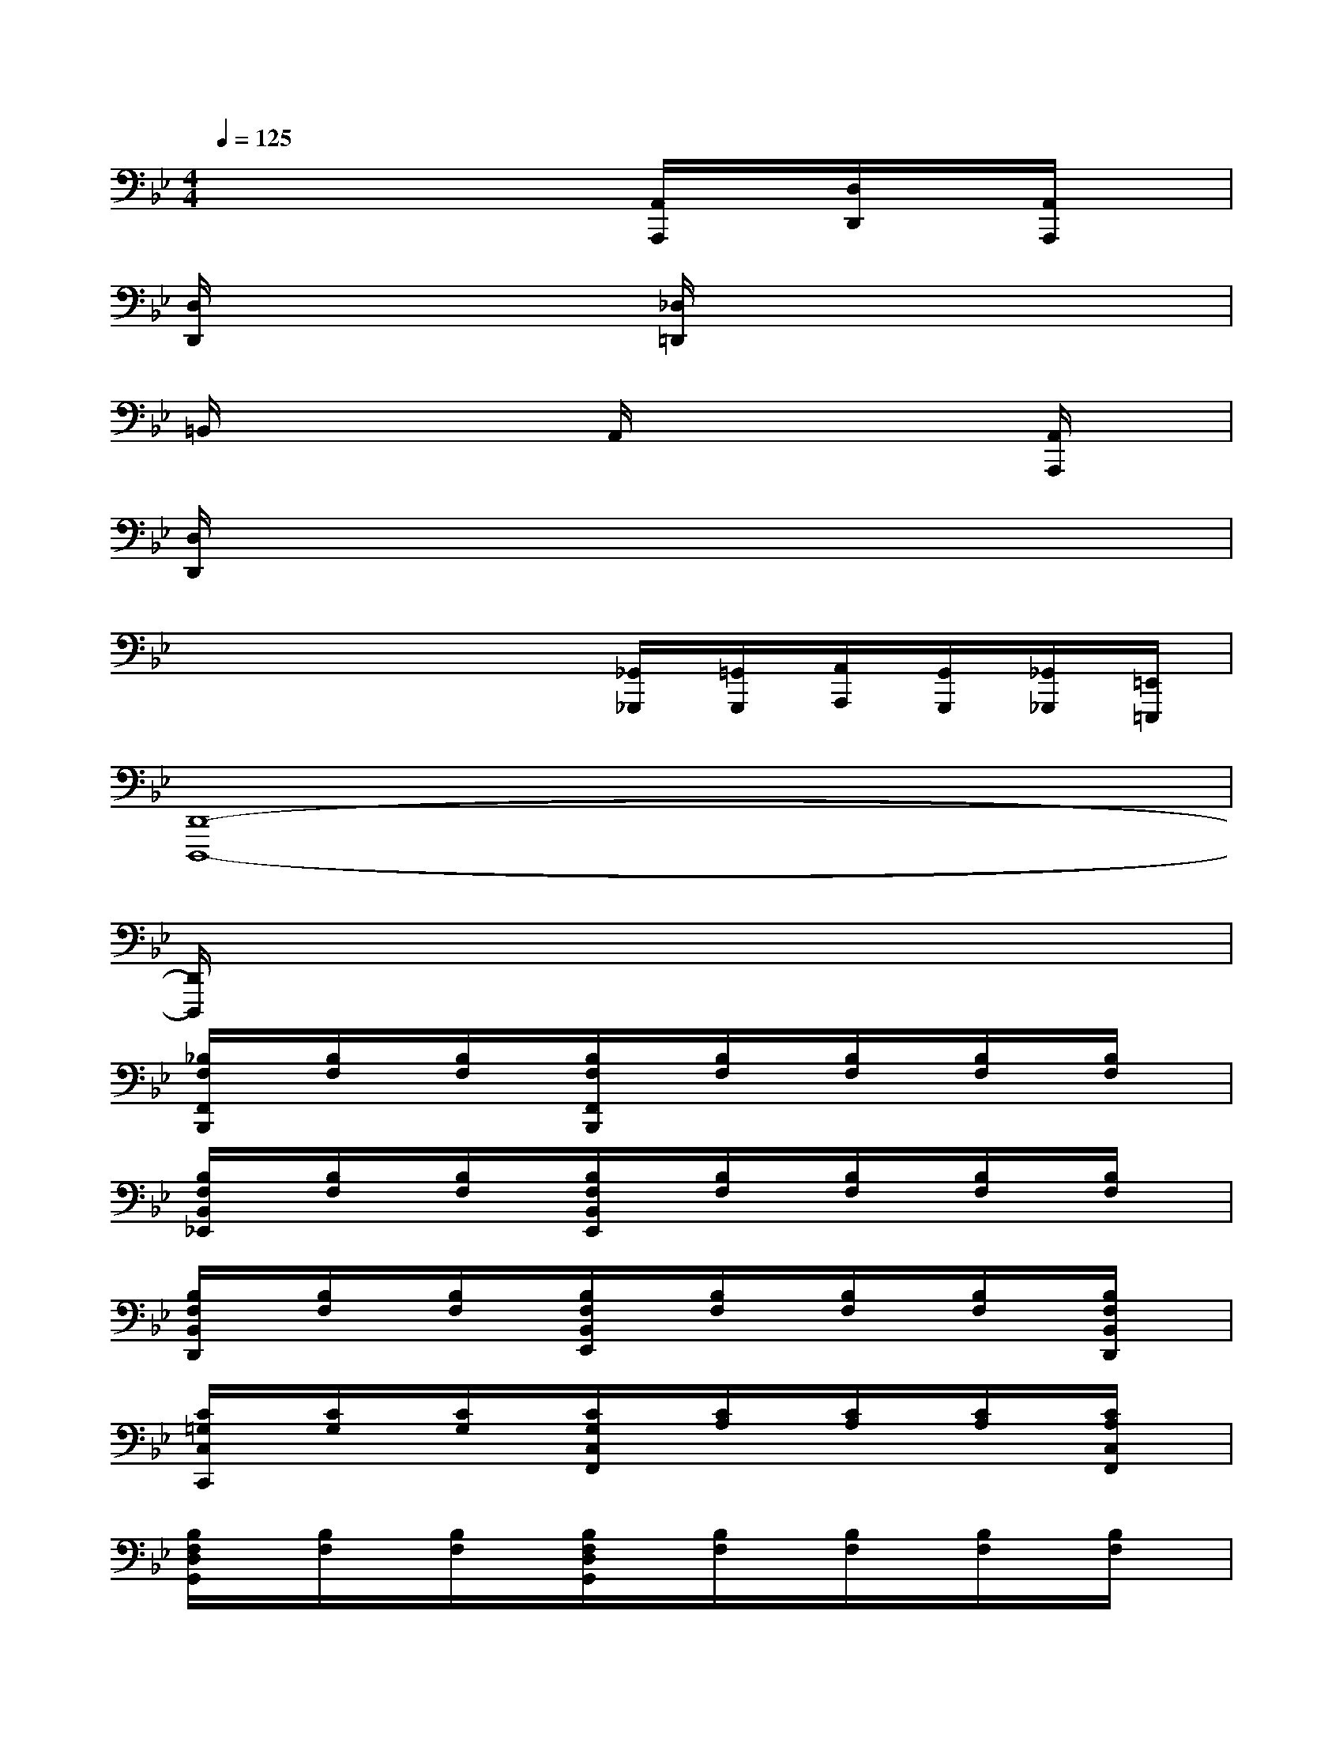 X:1
T:
M:4/4
L:1/8
Q:1/4=125
K:Bb%2flats
V:1
x4x[A,,/2A,,,/2]x/2[D,/2D,,/2]x/2[A,,/2A,,,/2]x/2|
[D,/2D,,/2]x2x/2[_D,/2=D,,/2]x4x/2|
=B,,/2x2x/2A,,/2x3x/2[A,,/2A,,,/2]x/2|
[D,/2D,,/2]x6x3/2|
x4x[_G,,/2_G,,,/2][=G,,/2G,,,/2][A,,/2A,,,/2][G,,/2G,,,/2][_G,,/2_G,,,/2][=E,,/2=E,,,/2]|
[D,,8-D,,,8-]|
[D,,/2D,,,/2]x6x3/2|
[_B,/2F,/2F,,/2B,,,/2]x/2[B,/2F,/2]x/2[B,/2F,/2]x/2[B,/2F,/2F,,/2B,,,/2]x/2[B,/2F,/2]x/2[B,/2F,/2]x/2[B,/2F,/2]x/2[B,/2F,/2]x/2|
[B,/2F,/2B,,/2_E,,/2]x/2[B,/2F,/2]x/2[B,/2F,/2]x/2[B,/2F,/2B,,/2E,,/2]x/2[B,/2F,/2]x/2[B,/2F,/2]x/2[B,/2F,/2]x/2[B,/2F,/2]x/2|
[B,/2F,/2B,,/2D,,/2]x/2[B,/2F,/2]x/2[B,/2F,/2]x/2[B,/2F,/2B,,/2E,,/2]x/2[B,/2F,/2]x/2[B,/2F,/2]x/2[B,/2F,/2]x/2[B,/2F,/2B,,/2D,,/2]x/2|
[C/2=G,/2C,/2C,,/2]x/2[C/2G,/2]x/2[C/2G,/2]x/2[C/2G,/2C,/2F,,/2]x/2[C/2A,/2]x/2[C/2A,/2]x/2[C/2A,/2]x/2[C/2A,/2C,/2F,,/2]x/2|
[B,/2F,/2D,/2G,,/2]x/2[B,/2F,/2]x/2[B,/2F,/2]x/2[B,/2F,/2D,/2G,,/2]x/2[B,/2F,/2]x/2[B,/2F,/2]x/2[B,/2F,/2]x/2[B,/2F,/2]x/2|
[A,/2F,/2C,/2F,,/2]x/2[A,/2F,/2]x/2[A,/2F,/2]x/2[A,/2F,/2C,/2F,,/2]x/2[A,/2F,/2]x/2[A,/2F,/2]x/2[A,/2F,/2]x/2[A,/2F,/2]x/2|
[B,/2F,/2B,,/2E,,/2]x/2[B,/2F,/2]x/2[B,/2F,/2]x/2[B,/2F,/2B,,/2E,,/2]x/2[B,/2F,/2]x/2[B,/2F,/2]x/2[B,/2F,/2]x/2[B,/2F,/2]x/2|
[B,/2F,/2E,,/2-E,,,/2-][E,,/2-E,,,/2-][B,/2F,/2E,,/2-E,,,/2-][E,,/2-E,,,/2-][B,/2F,/2E,,/2-E,,,/2-][E,,/2-E,,,/2-][B,/2F,/2E,,/2-E,,,/2-][E,,/2-E,,,/2-][B,/2F,/2E,,/2-E,,,/2]E,,/2[B,/2F,/2D,,/2]E,,/2[B,/2F,/2F,,/2]E,,/2[B,/2F,/2D,,/2]C,,/2|
[B,/2F,/2B,,,/2-]B,,,/2-[B,/2F,/2B,,,/2-]B,,,/2-[B,/2F,/2B,,,/2-]B,,,/2-[B,/2F,/2B,,,/2-]B,,,/2-[B,/2F,/2B,,,/2-]B,,,/2-[B,/2F,/2B,,,/2-]B,,,/2-[B,/2F,/2B,,,/2-]B,,,/2-[B,/2F,/2B,,,/2-]B,,,/2-